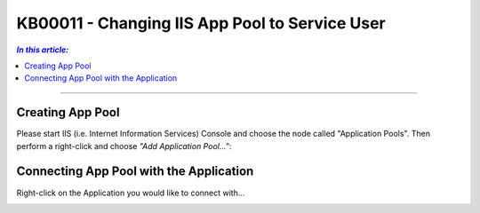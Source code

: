 KB00011 - Changing IIS App Pool to Service User
=============================================================

.. contents:: *In this article:*
  :local:
  :depth: 1

-------

Creating App Pool
+++++++++++++++++++++++++++++++
Please start IIS (i.e. Internet Information Services) Console and choose the node called "Application Pools". Then perform a right-click and choose *"Add Application Pool..."*:

.. image:: _static/image001.png

.. image:: _static/image003.png

.. image:: _static/image005.png

.. image:: _static/image007.png

.. image:: _static/image009.png

.. image:: _static/image011.png

.. image:: _static/image013.png

.. image:: _static/image015.png


Connecting App Pool with the Application
++++++++++++++++++++++++++++++++++++++++++++++++
Right-click on the Application you would like to connect with...

.. image:: _static/image017.png

.. image:: _static/image019.png

.. image:: _static/image021.png

.. image:: _static/image023.png



